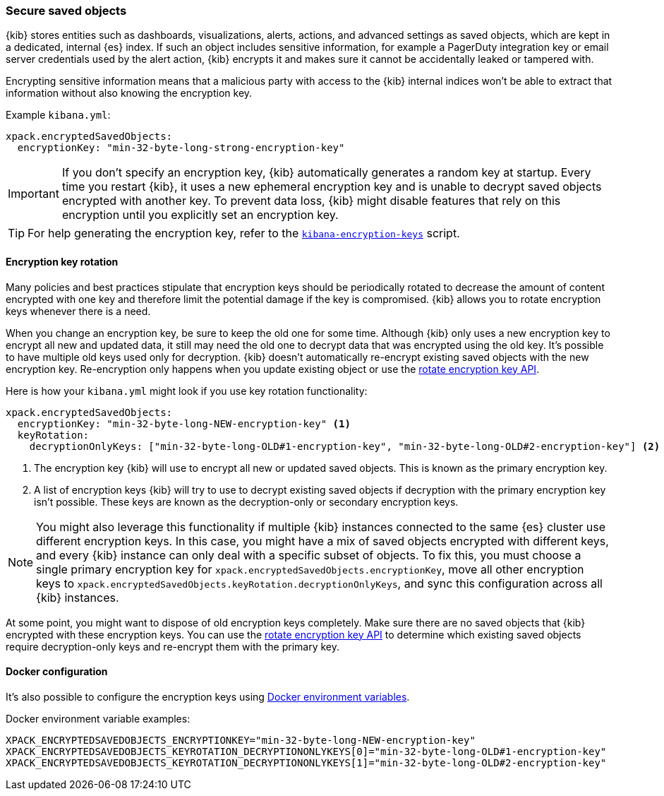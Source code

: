 [role="xpack"]
[[xpack-security-secure-saved-objects]]
=== Secure saved objects

{kib} stores entities such as dashboards, visualizations, alerts, actions, and advanced settings as saved objects, which are kept in a dedicated, internal {es} index. If such an object includes sensitive information, for example a PagerDuty integration key or email server credentials used by the alert action, {kib} encrypts it and makes sure it cannot be accidentally leaked or tampered with.

Encrypting sensitive information means that a malicious party with access to the {kib} internal indices won't be able to extract that information without also knowing the encryption key.

Example `kibana.yml`:

[source,yaml]
--------------------------------------------------------------------------------
xpack.encryptedSavedObjects:
  encryptionKey: "min-32-byte-long-strong-encryption-key"
--------------------------------------------------------------------------------

[IMPORTANT]
============================================================================
If you don't specify an encryption key, {kib} automatically generates a random key at startup. Every time you restart {kib}, it uses a new ephemeral encryption key and is unable to decrypt saved objects encrypted with another key. To prevent data loss, {kib} might disable features that rely on this encryption until you explicitly set an encryption key.
============================================================================

[TIP]
============================================================================
For help generating the encryption key, refer to the <<kibana-encryption-keys, `kibana-encryption-keys`>> script.
============================================================================

[[encryption-key-rotation]]
==== Encryption key rotation

Many policies and best practices stipulate that encryption keys should be periodically rotated to decrease the amount of content encrypted with one key and therefore limit the potential damage if the key is compromised. {kib} allows you to rotate encryption keys whenever there is a need.

When you change an encryption key, be sure to keep the old one for some time. Although {kib} only uses a new encryption key to encrypt all new and updated data, it still may need the old one to decrypt data that was encrypted using the old key. It's possible to have multiple old keys used only for decryption. {kib} doesn't automatically re-encrypt existing saved objects with the new encryption key. Re-encryption only happens when you update existing object or use the <<saved-objects-api-rotate-encryption-key, rotate encryption key API>>.

Here is how your `kibana.yml` might look if you use key rotation functionality:

[source,yaml]
--------------------------------------------------------------------------------
xpack.encryptedSavedObjects:
  encryptionKey: "min-32-byte-long-NEW-encryption-key" <1>
  keyRotation:
    decryptionOnlyKeys: ["min-32-byte-long-OLD#1-encryption-key", "min-32-byte-long-OLD#2-encryption-key"] <2>
--------------------------------------------------------------------------------

<1> The encryption key {kib} will use to encrypt all new or updated saved objects. This is known as the primary encryption key.
<2> A list of encryption keys {kib} will try to use to decrypt existing saved objects if decryption with the primary encryption key isn't possible. These keys are known as the decryption-only or secondary encryption keys.

[NOTE]
============================================================================
You might also leverage this functionality if multiple {kib} instances connected to the same {es} cluster use different encryption keys. In this case, you might have a mix of saved objects encrypted with different keys, and every {kib} instance can only deal with a specific subset of objects. To fix this, you must choose a single primary encryption key for `xpack.encryptedSavedObjects.encryptionKey`, move all other encryption keys to `xpack.encryptedSavedObjects.keyRotation.decryptionOnlyKeys`, and sync this configuration across all {kib} instances.
============================================================================

At some point, you might want to dispose of old encryption keys completely. Make sure there are no saved objects that {kib} encrypted with these encryption keys. You can use the <<saved-objects-api-rotate-encryption-key, rotate encryption key API>> to determine which existing saved objects require decryption-only keys and re-encrypt them with the primary key.

[[encryption-key-docker-configuration]]
==== Docker configuration

It's also possible to configure the encryption keys using <<environment-variable-config,Docker environment variables>>.

Docker environment variable examples:

[source,sh]
--------------------------------------------------------------------------------
XPACK_ENCRYPTEDSAVEDOBJECTS_ENCRYPTIONKEY="min-32-byte-long-NEW-encryption-key"
XPACK_ENCRYPTEDSAVEDOBJECTS_KEYROTATION_DECRYPTIONONLYKEYS[0]="min-32-byte-long-OLD#1-encryption-key"
XPACK_ENCRYPTEDSAVEDOBJECTS_KEYROTATION_DECRYPTIONONLYKEYS[1]="min-32-byte-long-OLD#2-encryption-key"
--------------------------------------------------------------------------------

